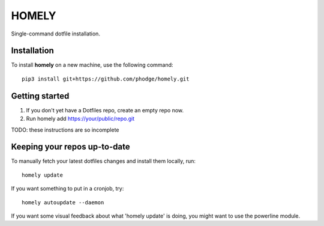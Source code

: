 ========
 HOMELY
========

Single-command dotfile installation.


Installation
------------

To install **homely** on a new machine, use the following command::

    pip3 install git+https://github.com/phodge/homely.git

Getting started
---------------

1. If you don't yet have a Dotfiles repo, create an empty repo now.
2. Run homely add https://your/public/repo.git

TODO: these instructions are so incomplete


Keeping your repos up-to-date
-----------------------------

To manually fetch your latest dotfiles changes and install them locally, run::

    homely update

If you want something to put in a cronjob, try::

    homely autoupdate --daemon

If you want some visual feedback about what 'homely update' is doing, you might
want to use the powerline module.

